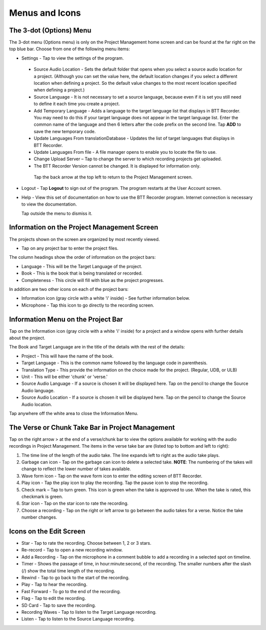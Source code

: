 Menus and Icons
========

The 3-dot (Options) Menu
-----
The 3-dot menu (Options menu) is only on the Project Management home screen and can be found at the far right on the top blue bar.  Choose from one of the following menu items:

* Settings - Tap to view the settings of the program.
 * Source Audio Location - Sets the default folder that opens when you select a source audio location for a project. (Although you can set the value here, the default location changes if you select a different location when defining a project. So the default value changes to the most recent location specified when defining a project.)
 * Source Language - It is not necessary to set a source language, because even if it is set you still need to define it each time you create a project. 
 * Add Temporary Language - Adds a language to the target language list that displays in BTT Recorder. You may need to do this if your target language does not appear in the target language list. Enter the common name of the language and then 6 letters after the code prefix on the second line. Tap **ADD** to save the new temporary code.
 * Update Languages From translationDatabase - Updates the list of target languages that displays in BTT Recorder.
 * Update Languages From file - A file manager opens to enable you to locate the file to use.
 * Change Upload Server – Tap to change the server to which recording projects get uploaded.
 * The BTT Recorder Version cannot be changed. It is displayed for information only.

  Tap the back arrow at the top left to return to the Project Management screen.

* Logout - Tap **Logout** to sign out of the program. The program restarts at the User Account screen.
* Help - View this set of documentation on how to use the BTT Recorder program. Internet connection is necessary to view the documentation.
  
  Tap outside the menu to dismiss it.

Information on the Project Management Screen
-----
The projects shown on the screen are organized by most recently viewed. 

* Tap on any project bar to enter the project files.

The column headings show the order of information on the project bars:

* Language - This will be the Target Language of the project.
* Book - This is the book that is being translated or recorded.
* Completeness - This circle will fill with blue as the project progresses.

In addition are two other icons on each of the project bars:

* Information icon (gray circle with a white 'i' inside) - See further information below.
* Microphone - Tap this icon to go directly to the recording screen.

Information Menu on the Project Bar
-----
Tap on the Information icon (gray circle with a white 'i' inside) for a project and a window opens with further details about the project.

The Book and Target Language are in the title of the details with the rest of the details:

* Project - This will have the name of the book.
* Target Language - This is the common name followed by the language code in parenthesis.
* Translation Type - This provide the information on the choice made for the project. (Regular, UDB, or ULB)
* Unit - This will be either 'chunk' or 'verse.'
* Source Audio Language - If a source is chosen it will be displayed here. Tap on the pencil to change the Source Audio language.
* Source Audio Location - If a source is chosen it will be displayed here. Tap on the pencil to change the Source Audio location.

Tap anywhere off the white area to close the Information Menu.

The Verse or Chunk Take Bar in Project Management
-----

Tap on the right arrow > at the end of a verse/chunk bar to view the options available for working with the audio recordings in Project Management. The items in the verse take bar are (listed top to bottom and left to right):

1.  The time line of the length of the audio take. The line expands left to right as the audio take plays.
2.	Garbage can icon - Tap on the garbage can icon to delete a selected take. **NOTE**: The numbering of the takes will change to reflect the lower number of takes available. 
3.	Wave form icon - Tap on the wave form icon to enter the editing screen of BTT Recorder.
4.	Play icon - Tap the play icon to play the recording. Tap the pause icon to stop the recording.
5.	Check mark – Tap to turn green. This icon is green when the take is approved to use. When the take is rated, this checkmark is green.
6.	Star icon - Tap on the star icon to rate the recording.
7.	Choose a recording - Tap on the right or left arrow to go between the audio takes for a verse. Notice the take number changes.

Icons on the Edit Screen
-----

* Star - Tap to rate the recording. Choose between 1, 2 or 3 stars. 
* Re-record - Tap to open a new recording window.
* Add a Recording - Tap on the microphone in a comment bubble to add a recording in a selected spot on timeline.
* Timer - Shows the passage of time, in hour:minute:second, of the recording. The smaller numbers after the slash (/) show the total time length of the recording.
* Rewind - Tap to go back to the start of the recording.	
* Play - Tap to hear the recording.
* Fast Forward - To go to the end of the recording.
* Flag - Tap to edit the recording.
* SD Card - Tap to save the recording.
* Recording Waves - Tap to listen to the Target Language recording.
* Listen - Tap to listen to the Source Language recording.
